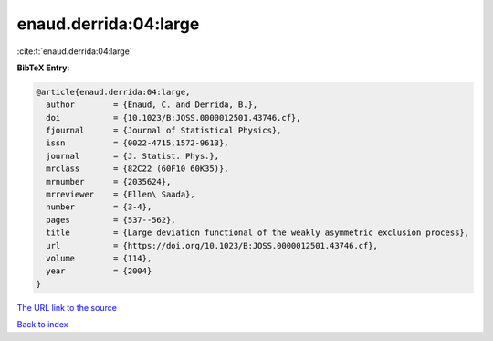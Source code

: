 enaud.derrida:04:large
======================

:cite:t:`enaud.derrida:04:large`

**BibTeX Entry:**

.. code-block:: bibtex

   @article{enaud.derrida:04:large,
     author        = {Enaud, C. and Derrida, B.},
     doi           = {10.1023/B:JOSS.0000012501.43746.cf},
     fjournal      = {Journal of Statistical Physics},
     issn          = {0022-4715,1572-9613},
     journal       = {J. Statist. Phys.},
     mrclass       = {82C22 (60F10 60K35)},
     mrnumber      = {2035624},
     mrreviewer    = {Ellen\ Saada},
     number        = {3-4},
     pages         = {537--562},
     title         = {Large deviation functional of the weakly asymmetric exclusion process},
     url           = {https://doi.org/10.1023/B:JOSS.0000012501.43746.cf},
     volume        = {114},
     year          = {2004}
   }

`The URL link to the source <https://doi.org/10.1023/B:JOSS.0000012501.43746.cf>`__


`Back to index <../By-Cite-Keys.html>`__
